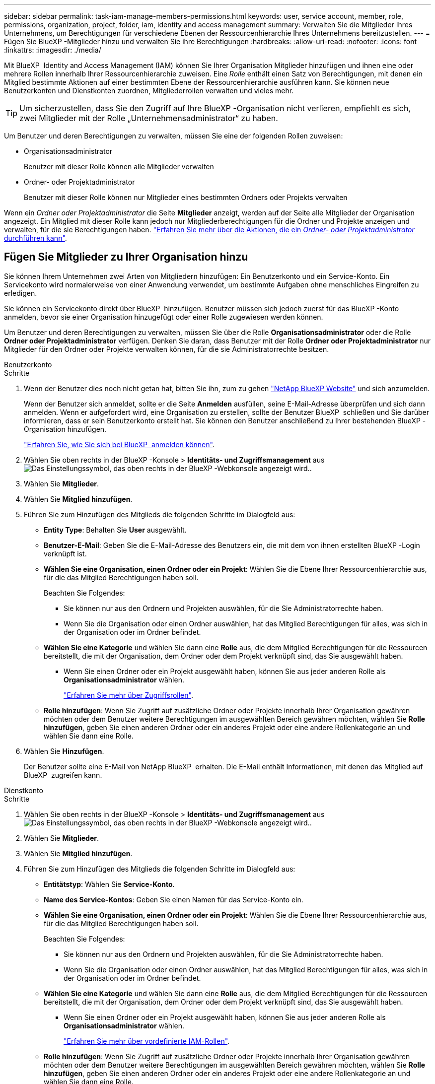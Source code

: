 ---
sidebar: sidebar 
permalink: task-iam-manage-members-permissions.html 
keywords: user, service account, member, role, permissions, organization, project, folder, iam, identity and access management 
summary: Verwalten Sie die Mitglieder Ihres Unternehmens, um Berechtigungen für verschiedene Ebenen der Ressourcenhierarchie Ihres Unternehmens bereitzustellen. 
---
= Fügen Sie BlueXP -Mitglieder hinzu und verwalten Sie ihre Berechtigungen
:hardbreaks:
:allow-uri-read: 
:nofooter: 
:icons: font
:linkattrs: 
:imagesdir: ./media/


[role="lead"]
Mit BlueXP  Identity and Access Management (IAM) können Sie Ihrer Organisation Mitglieder hinzufügen und ihnen eine oder mehrere Rollen innerhalb Ihrer Ressourcenhierarchie zuweisen. Eine _Rolle_ enthält einen Satz von Berechtigungen, mit denen ein Mitglied bestimmte Aktionen auf einer bestimmten Ebene der Ressourcenhierarchie ausführen kann. Sie können neue Benutzerkonten und Dienstkonten zuordnen, Mitgliederrollen verwalten und vieles mehr.


TIP: Um sicherzustellen, dass Sie den Zugriff auf Ihre BlueXP -Organisation nicht verlieren, empfiehlt es sich, zwei Mitglieder mit der Rolle „Unternehmensadministrator“ zu haben.

Um Benutzer und deren Berechtigungen zu verwalten, müssen Sie eine der folgenden Rollen zuweisen:

* Organisationsadministrator
+
Benutzer mit dieser Rolle können alle Mitglieder verwalten

* Ordner- oder Projektadministrator
+
Benutzer mit dieser Rolle können nur Mitglieder eines bestimmten Ordners oder Projekts verwalten



Wenn ein _Ordner oder Projektadministrator_ die Seite *Mitglieder* anzeigt, werden auf der Seite alle Mitglieder der Organisation angezeigt. Ein Mitglied mit dieser Rolle kann jedoch nur Mitgliederberechtigungen für die Ordner und Projekte anzeigen und verwalten, für die sie Berechtigungen haben. link:reference-iam-predefined-roles.html["Erfahren Sie mehr über die Aktionen, die ein _Ordner- oder Projektadministrator_ durchführen kann"].



== Fügen Sie Mitglieder zu Ihrer Organisation hinzu

Sie können Ihrem Unternehmen zwei Arten von Mitgliedern hinzufügen: Ein Benutzerkonto und ein Service-Konto. Ein Servicekonto wird normalerweise von einer Anwendung verwendet, um bestimmte Aufgaben ohne menschliches Eingreifen zu erledigen.

Sie können ein Servicekonto direkt über BlueXP  hinzufügen. Benutzer müssen sich jedoch zuerst für das BlueXP -Konto anmelden, bevor sie einer Organisation hinzugefügt oder einer Rolle zugewiesen werden können.

Um Benutzer und deren Berechtigungen zu verwalten, müssen Sie über die Rolle *Organisationsadministrator* oder die Rolle *Ordner oder Projektadministrator* verfügen. Denken Sie daran, dass Benutzer mit der Rolle *Ordner oder Projektadministrator* nur Mitglieder für den Ordner oder Projekte verwalten können, für die sie Administratorrechte besitzen.

[role="tabbed-block"]
====
.Benutzerkonto
--
.Schritte
. Wenn der Benutzer dies noch nicht getan hat, bitten Sie ihn, zum zu gehen https://bluexp.netapp.com/["NetApp BlueXP Website"^] und sich anzumelden.
+
Wenn der Benutzer sich anmeldet, sollte er die Seite *Anmelden* ausfüllen, seine E-Mail-Adresse überprüfen und sich dann anmelden. Wenn er aufgefordert wird, eine Organisation zu erstellen, sollte der Benutzer BlueXP  schließen und Sie darüber informieren, dass er sein Benutzerkonto erstellt hat. Sie können den Benutzer anschließend zu Ihrer bestehenden BlueXP -Organisation hinzufügen.

+
link:task-sign-up-saas.html["Erfahren Sie, wie Sie sich bei BlueXP  anmelden können"].

. Wählen Sie oben rechts in der BlueXP -Konsole > *Identitäts- und Zugriffsmanagement* ausimage:icon-settings-option.png["Das Einstellungssymbol, das oben rechts in der BlueXP -Webkonsole angezeigt wird."].
. Wählen Sie *Mitglieder*.
. Wählen Sie *Mitglied hinzufügen*.
. Führen Sie zum Hinzufügen des Mitglieds die folgenden Schritte im Dialogfeld aus:
+
** *Entity Type*: Behalten Sie *User* ausgewählt.
** *Benutzer-E-Mail*: Geben Sie die E-Mail-Adresse des Benutzers ein, die mit dem von ihnen erstellten BlueXP -Login verknüpft ist.
** *Wählen Sie eine Organisation, einen Ordner oder ein Projekt*: Wählen Sie die Ebene Ihrer Ressourcenhierarchie aus, für die das Mitglied Berechtigungen haben soll.
+
Beachten Sie Folgendes:

+
*** Sie können nur aus den Ordnern und Projekten auswählen, für die Sie Administratorrechte haben.
*** Wenn Sie die Organisation oder einen Ordner auswählen, hat das Mitglied Berechtigungen für alles, was sich in der Organisation oder im Ordner befindet.


** *Wählen Sie eine Kategorie* und wählen Sie dann eine *Rolle* aus, die dem Mitglied Berechtigungen für die Ressourcen bereitstellt, die mit der Organisation, dem Ordner oder dem Projekt verknüpft sind, das Sie ausgewählt haben.
+
*** Wenn Sie einen Ordner oder ein Projekt ausgewählt haben, können Sie aus jeder anderen Rolle als *Organisationsadministrator* wählen.
+
link:reference-iam-predefined-roles.html["Erfahren Sie mehr über Zugriffsrollen"].



** *Rolle hinzufügen*: Wenn Sie Zugriff auf zusätzliche Ordner oder Projekte innerhalb Ihrer Organisation gewähren möchten oder dem Benutzer weitere Berechtigungen im ausgewählten Bereich gewähren möchten, wählen Sie *Rolle hinzufügen*, geben Sie einen anderen Ordner oder ein anderes Projekt oder eine andere Rollenkategorie an und wählen Sie dann eine Rolle.


. Wählen Sie *Hinzufügen*.
+
Der Benutzer sollte eine E-Mail von NetApp BlueXP  erhalten. Die E-Mail enthält Informationen, mit denen das Mitglied auf BlueXP  zugreifen kann.



--
.Dienstkonto
--
.Schritte
. Wählen Sie oben rechts in der BlueXP -Konsole > *Identitäts- und Zugriffsmanagement* ausimage:icon-settings-option.png["Das Einstellungssymbol, das oben rechts in der BlueXP -Webkonsole angezeigt wird."].
. Wählen Sie *Mitglieder*.
. Wählen Sie *Mitglied hinzufügen*.
. Führen Sie zum Hinzufügen des Mitglieds die folgenden Schritte im Dialogfeld aus:
+
** *Entitätstyp*: Wählen Sie *Service-Konto*.
** *Name des Service-Kontos*: Geben Sie einen Namen für das Service-Konto ein.
** *Wählen Sie eine Organisation, einen Ordner oder ein Projekt*: Wählen Sie die Ebene Ihrer Ressourcenhierarchie aus, für die das Mitglied Berechtigungen haben soll.
+
Beachten Sie Folgendes:

+
*** Sie können nur aus den Ordnern und Projekten auswählen, für die Sie Administratorrechte haben.
*** Wenn Sie die Organisation oder einen Ordner auswählen, hat das Mitglied Berechtigungen für alles, was sich in der Organisation oder im Ordner befindet.


** *Wählen Sie eine Kategorie* und wählen Sie dann eine *Rolle* aus, die dem Mitglied Berechtigungen für die Ressourcen bereitstellt, die mit der Organisation, dem Ordner oder dem Projekt verknüpft sind, das Sie ausgewählt haben.
+
*** Wenn Sie einen Ordner oder ein Projekt ausgewählt haben, können Sie aus jeder anderen Rolle als *Organisationsadministrator* wählen.
+
link:reference-iam-predefined-roles.html["Erfahren Sie mehr über vordefinierte IAM-Rollen"].



** *Rolle hinzufügen*: Wenn Sie Zugriff auf zusätzliche Ordner oder Projekte innerhalb Ihrer Organisation gewähren möchten oder dem Benutzer weitere Berechtigungen im ausgewählten Bereich gewähren möchten, wählen Sie *Rolle hinzufügen*, geben Sie einen anderen Ordner oder ein anderes Projekt oder eine andere Rollenkategorie an und wählen Sie dann eine Rolle.


. Laden Sie die Client-ID und den Client-Schlüssel herunter, oder kopieren Sie ihn.
+
Das Clientgeheimnis ist nur einmal sichtbar und wird von BlueXP nirgendwo gespeichert. Kopieren oder laden Sie das Geheimnis herunter und speichern Sie es sicher. Beachten Sie, dass Sie die Client-ID und den Client-Schlüssel später nach Bedarf neu erstellen können.

. Wählen Sie *Schließen*.


--
====


=== Anzeigen von Organisationsmitgliedern

Sie können eine Liste aller Mitglieder in Ihrer BlueXP -Organisation anzeigen. Um zu verstehen, welche Ressourcen und Berechtigungen einem Mitglied zur Verfügung stehen, können Sie die dem Mitglied zugewiesenen Rollen auf verschiedenen Ebenen der Ressourcenhierarchie Ihres Unternehmens anzeigen. link:task-iam-manage-roles.html["Erfahren Sie, wie Sie mit Rollen den Zugriff auf BlueXP -Ressourcen steuern."^]

TSie können sowohl Benutzerkonten als auch Dienstkonten auf der Seite *Mitglieder* anzeigen.

.Schritte
. Wählen Sie oben rechts in der BlueXP -Konsole > *Identitäts- und Zugriffsmanagement* ausimage:icon-settings-option.png["Das Einstellungssymbol, das oben rechts in der BlueXP -Webkonsole angezeigt wird."].
. Wählen Sie *Mitglieder*.
+
Die Mitglieder Ihrer Organisation erscheinen in der Tabelle *Mitglieder*.

. Navigieren Sie auf der Seite *Mitglieder* zu einem Mitglied in der Tabelle, wählen Sie image:icon-action.png["Ein Symbol, das drei seitliche Punkte ist"] und wählen Sie dann *Details anzeigen* aus.




=== Entfernen Sie ein Mitglied aus Ihrer Organisation

Möglicherweise müssen Sie ein Mitglied aus Ihrer Organisation entfernen, z. B. wenn es Ihr Unternehmen verlassen hat.

Wenn Sie ein Mitglied aus Ihrer Organisation entfernen, wird das BlueXP -Konto des Mitglieds oder das NetApp Support-Website-Konto nicht gelöscht. Es entfernt einfach das Mitglied und die zugehörigen Berechtigungen aus Ihrer Organisation.

.Schritte
. Navigieren Sie auf der Seite *Mitglieder* zu einem Mitglied in der Tabelle, wählen Sie image:icon-action.png["Ein Symbol, das drei seitliche Punkte ist"] und wählen Sie dann *Benutzer löschen* aus.
. Bestätigen Sie, dass Sie das Mitglied aus Ihrer Organisation entfernen möchten.




=== Erstellen Sie die Anmeldeinformationen für ein Dienstkonto neu

Sie können die Anmeldeinformationen (Client-ID und Client Secret) für ein Dienstkonto jederzeit neu erstellen. Sie können die Anmeldeinformationen neu erstellen, wenn Sie sie verloren haben oder wenn Ihr Unternehmen erfordert, dass Sie die Sicherheitsanmeldeinformationen nach einer bestimmten Zeit drehen.

.Über diese Aufgabe
Durch das Neuerstellen der Anmeldeinformationen werden die vorhandenen Anmeldeinformationen für das Dienstkonto gelöscht und anschließend neue Anmeldeinformationen erstellt. Sie können die vorherigen Anmeldedaten nicht verwenden.

.Schritte
. Wählen Sie oben rechts in der BlueXP -Konsole > *Identitäts- und Zugriffsmanagement* ausimage:icon-settings-option.png["Das Einstellungssymbol, das oben rechts in der BlueXP -Webkonsole angezeigt wird."].
. Wählen Sie *Mitglieder*.
. Navigieren Sie in der Tabelle *Members* zu einem Servicekonto, wählen Sie image:icon-action.png["Ein Symbol, das drei seitliche Punkte ist"] und wählen Sie dann *Recreate Secrets* aus.
. Wählen Sie *Recreate*.
. Laden Sie die Client-ID und den Client-Schlüssel herunter, oder kopieren Sie ihn.
+
Das Clientgeheimnis ist nur einmal sichtbar und wird von BlueXP nirgendwo gespeichert. Kopieren oder laden Sie das Geheimnis herunter und speichern Sie es sicher.



.Verwandte Informationen
link:task-iam-manage-folders-projects.html#view-associated-resources-members["Alle Mitglieder anzeigen, die einem bestimmten Ordner oder Projekt zugeordnet sind"].



=== Heben Sie die Zuweisung einer Rolle zu einem Mitglied auf

Sie können die Berechtigungen eines Mitglieds für einen bestimmten Ordner oder ein bestimmtes Projekt entfernen, indem Sie dessen Rolle entfernen.

Wenn ein Mitglied in Ihrer Organisation Berechtigungen für einen Ordner oder ein Projekt hat, können Sie diese Rolle nicht entfernen. Sie haben zwei Möglichkeiten:

* Wenn das Mitglied Berechtigungen für einen anderen Teil der Ressourcenhierarchie haben soll, müssen Sie zuerst diese Rolle hinzufügen und dann die vorhandene Rolle löschen.
* Wenn Sie nicht möchten, dass das Mitglied über Berechtigungen für irgendetwas verfügt, sollten Sie das Mitglied aus Ihrer Organisation entfernen.


.Schritte
. Navigieren Sie auf der Seite *Mitglieder* zu einem Mitglied in der Tabelle, wählen Sie image:icon-action.png["Ein Symbol, das drei seitliche Punkte ist"] und wählen Sie dann *Details anzeigen* aus.
. Navigieren Sie in der Tabelle zum Ordner oder zur Projektebene, und wählen Sie dann image:icon-delete.png["Ein Symbol einer Mülltonne"]. Sie werden aufgefordert, die Entfernung zu bestätigen.




== Verwandte Informationen

* link:concept-identity-and-access-management.html["Erfahren Sie mehr über das Identitäts- und Zugriffsmanagement von BlueXP "]
* link:task-iam-get-started.html["Erste Schritte mit BlueXP  IAM"]
* link:reference-iam-predefined-roles.html["Vordefinierte BlueXP  IAM-Rollen"]
* https://docs.netapp.com/us-en/bluexp-automation/tenancyv4/overview.html["Erfahren Sie mehr über die API für BlueXP  IAM"^]

